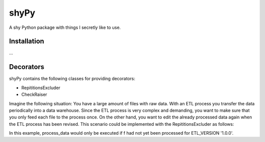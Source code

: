shyPy
=====

A shy Python package with things I secretly like to use.

Installation
------------

...


Decorators
----------

shyPy contains the following classes for providing decorators:

- RepititionsExcluder
- CheckRaiser

Imagine the following situation: You have a large amount of files with raw data. With an ETL process you transfer the
data periodically into a data warehouse. Since the ETL process is very complex and demanding, you want to make sure that
you only feed each file to the process once. On the other hand, you want to edit the already processed data again when
the ETL process has been revised. This scenario could be implemented with the RepititionsExcluder as follows:

.. code-block:: python
    from shypy.decorators import RepititionsExcluder


    ETL_VERSION = '1.0.0'
    REGISTRY_FILE_PATH = 'registry.txt


    repex = RepititionsExcluder(REGISTRY_FILE_PATH, [ETL_VERSION])

    @repex.exclude_repititions
    def process_data(file_path):
        ...


    for f in file_paths:
        process_data(f)

In this example, process_data would only be executed if f had not yet been processed for ETL_VERSION '1.0.0'.
